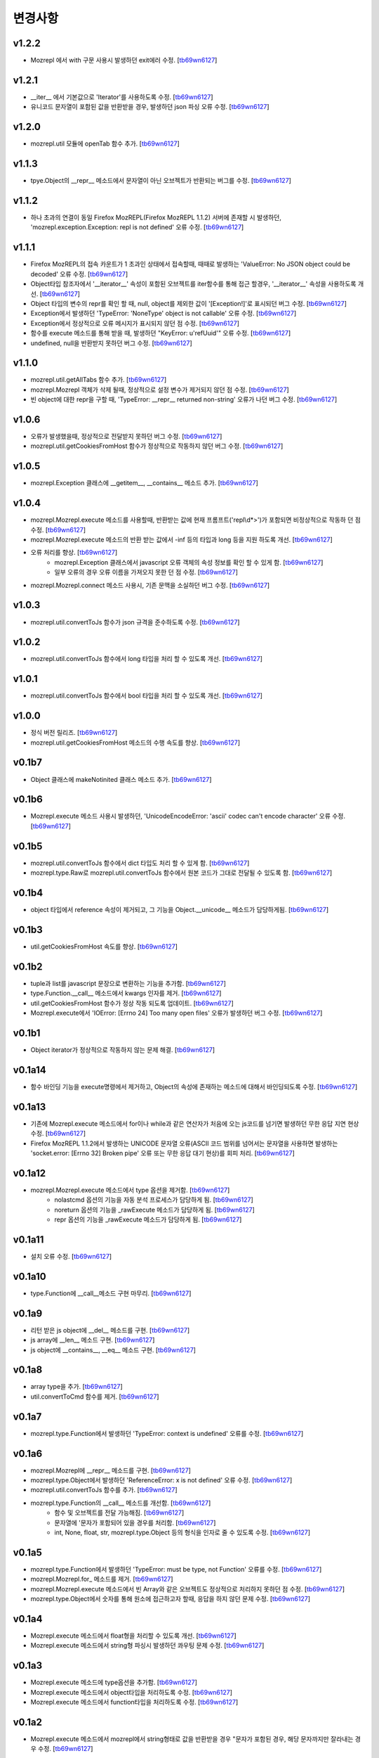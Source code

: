﻿변경사항
==============

v1.2.2
-------

+ Mozrepl 에서 with 구문 사용시 발생하던 exit에러 수정. [`tb69wn6127`_]

v1.2.1
-------

+ __iter__ 에서 기본값으로 'Iterator'를 사용하도록 수정. [`tb69wn6127`_]
+ 유니코드 문자열이 포함된 값을 반환받을 경우, 발생하던 json 파싱 오류 수정. [`tb69wn6127`_]

v1.2.0
-------

+ mozrepl.util 모듈에 openTab 함수 추가. [`tb69wn6127`_]

v1.1.3
-------

+ tpye.Object의 __repr__ 메소드에서 문자열이 아닌 오브젝트가 반환되는 버그를 수정. [`tb69wn6127`_]

v1.1.2
-------

+ 하나 초과의 연결이 동일 Firefox MozREPL(Firefox MozREPL 1.1.2) 서버에 존재할 시 발생하던, 'mozrepl.exception.Exception: repl is not defined' 오류 수정. [`tb69wn6127`_]

v1.1.1
-------

+ Firefox MozREPL의 접속 카운트가 1 초과인 상태에서 접속할때, 때때로 발생하는 'ValueError: No JSON object could be decoded' 오류 수정. [`tb69wn6127`_]
+ Object타입 참조자에서 '__iterator__' 속성이 포함된 오브젝트를 iter함수를 통해 접근 할경우, '__iterator__' 속성을 사용하도록 개선. [`tb69wn6127`_]
+ Object 타입의 변수의 repr를 확인 할 때, null, object를 제외한 값이 '[Exception!]'로 표시되던 버그 수정. [`tb69wn6127`_]
+ Exception에서 발생하던 'TypeError: 'NoneType' object is not callable' 오류 수정. [`tb69wn6127`_]
+ Exception에서 정상적으로 오류 메시지가 표시되지 않던 점 수정. [`tb69wn6127`_]
+ 함수를 execute 메소드를 통해 받을 때, 발생하던 "KeyError: u'refUuid'" 오류 수정. [`tb69wn6127`_]
+ undefined, null을 반환받지 못하던 버그 수정. [`tb69wn6127`_]

v1.1.0
-------

+ mozrepl.util.getAllTabs 함수 추가. [`tb69wn6127`_]
+ mozrepl.Mozrepl 객체가 삭제 될때, 정상적으로 설정 변수가 제거되지 않던 점 수정. [`tb69wn6127`_]
+ 빈 object에 대한 repr을 구할 때, 'TypeError: __repr__ returned non-string' 오류가 나던 버그 수정. [`tb69wn6127`_]

v1.0.6
-------

+ 오류가 발생했을때, 정상적으로 전달받지 못하던 버그 수정. [`tb69wn6127`_]
+ mozrepl.util.getCookiesFromHost 함수가 정상적으로 작동하지 않던 버그 수정. [`tb69wn6127`_]

v1.0.5
-------

+ mozrepl.Exception 클래스에 __getitem__, __contains__ 메소드 추가. [`tb69wn6127`_]

v1.0.4
-------

+ mozrepl.Mozrepl.execute 메소드를 사용할때, 반환받는 값에 현재 프롬프트('repl\\d*>')가 포함되면 비정상적으로 작동하 던 점 수정. [`tb69wn6127`_]
+ mozrepl.Mozrepl.execute 메소드의 반환 받는 값에서 -inf 등의 타입과 long 등을 지원 하도록 개선. [`tb69wn6127`_]
+ 오류 처리를 향상. [`tb69wn6127`_]
	+ mozrepl.Exception 클래스에서 javascript 오류 객체의 속성 정보를 확인 할 수 있게 함. [`tb69wn6127`_]
	+ 일부 오류의 경우 오류 이름을 가져오지 못한 던 점 수정. [`tb69wn6127`_]
+ mozrepl.Mozrepl.connect 메소드 사용시, 기존 문맥을 소실하던 버그 수정. [`tb69wn6127`_]

v1.0.3
-------

+ mozrepl.util.convertToJs 함수가 json 규격을 준수하도록 수정. [`tb69wn6127`_]

v1.0.2
-------

+ mozrepl.util.convertToJs 함수에서 long 타입을 처리 할 수 있도록 개선. [`tb69wn6127`_]

v1.0.1
-------

+ mozrepl.util.convertToJs 함수에서 bool 타입을 처리 할 수 있도록 개선. [`tb69wn6127`_]

v1.0.0
-------

+ 정식 버전 릴리즈. [`tb69wn6127`_]
+ mozrepl.util.getCookiesFromHost 메소드의 수행 속도를 향상. [`tb69wn6127`_]

v0.1b7
-------

+ Object 클래스에 makeNotinited 클래스 메소드 추가. [`tb69wn6127`_]

v0.1b6
-------

+ Mozrepl.execute 메소드 사용시 발생하던, 'UnicodeEncodeError: 'ascii' codec can't encode character' 오류 수정. [`tb69wn6127`_]

v0.1b5
-------

+ mozrepl.util.convertToJs 함수에서 dict 타입도 처리 할 수 있게 함. [`tb69wn6127`_]
+ mozrepl.type.Raw로 mozrepl.util.convertToJs 함수에서 원본 코드가 그대로 전달될 수 있도록 함. [`tb69wn6127`_]

v0.1b4
-------

+ object 타입에서 reference 속성이 제거되고, 그 기능을 Object.__unicode__ 메소드가 담당하게됨. [`tb69wn6127`_]

v0.1b3
-------

+ util.getCookiesFromHost 속도를 향상. [`tb69wn6127`_]

v0.1b2
-------

+ tuple과 list를 javascript 문장으로 변환하는 기능을 추가함. [`tb69wn6127`_]
+ type.Function.__call__ 메소드에서 kwargs 인자를 제거. [`tb69wn6127`_]
+ util.getCookiesFromHost 함수가 정상 작동 되도록 업데이트. [`tb69wn6127`_]
+ Mozrepl.execute에서 'IOError: [Errno 24] Too many open files' 오류가 발생하던 버그 수정. [`tb69wn6127`_]

v0.1b1
-------

+ Object iterator가 정상적으로 작동하지 않는 문제 해결. [`tb69wn6127`_]

v0.1a14
-------

+ 함수 바인딩 기능을 execute명령에서 제거하고, Object의 속성에 존재하는 메소드에 대해서 바인딩되도록 수정. [`tb69wn6127`_]

v0.1a13
-------

+ 기존에 Mozrepl.execute 메소드에서 for이나 while과 같은 연산자가 처음에 오는 js코드를 넘기면 발생하던 무한 응답 지연 현상 수정. [`tb69wn6127`_]
+ Firefox MozREPL 1.1.2에서 발생하는 UNICODE 문자열 오류(ASCII 코드 범위를 넘어서는 문자열을 사용하면 발생하는 'socket.error: [Errno 32] Broken pipe' 오류 또는 무한 응답 대기 현상)를 회피 처리. [`tb69wn6127`_]

v0.1a12
-------

+ mozrepl.Mozrepl.execute 메소드에서 type 옵션을 제거함. [`tb69wn6127`_]
	+ nolastcmd 옵션의 기능을 자동 분석 프로세스가 담당하게 됨. [`tb69wn6127`_]
	+ noreturn 옵션의 기능을 _rawExecute 메소드가 담당하게 됨. [`tb69wn6127`_]
	+ repr 옵션의 기능을 _rawExecute 메소드가 담당하게 됨. [`tb69wn6127`_]

v0.1a11
-------

+ 설치 오류 수정. [`tb69wn6127`_]

v0.1a10
-------

+ type.Function에 __call__메소드 구현 마무리. [`tb69wn6127`_]

v0.1a9
-------

+ 리턴 받은 js object에 __del__ 메소드를 구현. [`tb69wn6127`_]
+ js array에 __len__ 메소드 구현. [`tb69wn6127`_]
+ js object에 __contains__, __eq__ 메소드 구현. [`tb69wn6127`_]

v0.1a8
------

+ array type을 추가. [`tb69wn6127`_]
+ util.convertToCmd 함수를 제거. [`tb69wn6127`_]

v0.1a7
------

+ mozrepl.type.Function에서 발생하던 'TypeError: context is undefined' 오류를 수정. [`tb69wn6127`_]

v0.1a6
------

+ mozrepl.Mozrepl에 __repr__ 메소드를 구현. [`tb69wn6127`_]
+ mozrepl.type.Object에서 발생하던 'ReferenceError: x is not defined' 오류 수정. [`tb69wn6127`_]
+ mozrepl.util.convertToJs 함수를 추가. [`tb69wn6127`_]
+ mozrepl.type.Function의 __call__ 메소드를 개선함. [`tb69wn6127`_]
	+ 함수 및 오브젝트를 전달 가능해짐. [`tb69wn6127`_]
	+ 문자열에 \'문자가 포함되어 있을 경우를 처리함. [`tb69wn6127`_]
	+ int, None, float, str, mozrepl.type.Object 등의 형식을 인자로 줄 수 있도록 수정. [`tb69wn6127`_]

v0.1a5
------

+ mozrepl.type.Function에서 발생하던 'TypeError: must be type, not Function' 오류를 수정. [`tb69wn6127`_]
+ mozrepl.Mozrepl.for\_ 메소드를 제거. [`tb69wn6127`_]
+ mozrepl.Mozrepl.execute 메소드에서 빈 Array와 같은 오브젝트도 정상적으로 처리하지 못하던 점 수정. [`tb69wn6127`_]
+ mozrepl.type.Object에서 숫자를 통해 원소에 접근하고자 할때, 응답을 하지 않던 문제 수정. [`tb69wn6127`_]

v0.1a4
------

+ Mozrepl.execute 메소드에서 float형을 처리할 수 있도록 개선. [`tb69wn6127`_]
+ Mozrepl.execute 메소드에서 string형 파싱시 발생하던 콰우팅 문제 수정. [`tb69wn6127`_]

v0.1a3
------

+ Mozrepl.execute 메소드에 type옵션을 추가함. [`tb69wn6127`_]
+ Mozrepl.execute 메소드에서 object타입을 처리하도록 수정. [`tb69wn6127`_]
+ Mozrepl.execute 메소드에서 function타입을 처리하도록 수정. [`tb69wn6127`_]

v0.1a2
------

+ Mozrepl.execute 메소드에서 mozrepl에서 string형태로 값을 반환받을 경우 \"문자가 포함된 경우, 해당 문자까지만 잘라내는 경우 수정. [`tb69wn6127`_]

v0.1a1
------

+ pymozrepl 개발 시작. [`tb69wn6127`_]

.. _tb69wn6127: https://github.com/tb69wn6127
